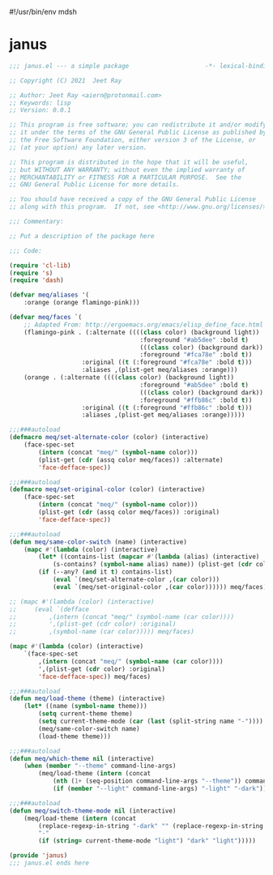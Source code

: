 #!/usr/bin/env mdsh
#+property: header-args -n -r -l "[{(<%s>)}]" :tangle-mode (identity 0444) :noweb yes :mkdirp yes
#+startup: show3levels

* janus

#+begin_src emacs-lisp :tangle janus.el
;;; janus.el --- a simple package                     -*- lexical-binding: t; -*-

;; Copyright (C) 2021  Jeet Ray

;; Author: Jeet Ray <aiern@protonmail.com>
;; Keywords: lisp
;; Version: 0.0.1

;; This program is free software; you can redistribute it and/or modify
;; it under the terms of the GNU General Public License as published by
;; the Free Software Foundation, either version 3 of the License, or
;; (at your option) any later version.

;; This program is distributed in the hope that it will be useful,
;; but WITHOUT ANY WARRANTY; without even the implied warranty of
;; MERCHANTABILITY or FITNESS FOR A PARTICULAR PURPOSE.  See the
;; GNU General Public License for more details.

;; You should have received a copy of the GNU General Public License
;; along with this program.  If not, see <http://www.gnu.org/licenses/>.

;;; Commentary:

;; Put a description of the package here

;;; Code:

(require 'cl-lib)
(require 's)
(require 'dash)

(defvar meq/aliases '(
    :orange (orange flamingo-pink)))

(defvar meq/faces `(
    ;; Adapted From: http://ergoemacs.org/emacs/elisp_define_face.html
    (flamingo-pink . (:alternate ((((class color) (background light))
                                    :foreground "#ab5dee" :bold t)
                                    (((class color) (background dark))
                                    :foreground "#fca78e" :bold t))
                    :original ((t (:foreground "#fca78e" :bold t)))
                    :aliases ,(plist-get meq/aliases :orange)))
    (orange . (:alternate ((((class color) (background light))
                                    :foreground "#ab5dee" :bold t)
                                    (((class color) (background dark))
                                    :foreground "#ffb86c" :bold t))
                    :original ((t (:foreground "#ffb86c" :bold t)))
                    :aliases ,(plist-get meq/aliases :orange)))))

;;;###autoload
(defmacro meq/set-alternate-color (color) (interactive)
    (face-spec-set
        (intern (concat "meq/" (symbol-name color)))
        (plist-get (cdr (assq color meq/faces)) :alternate)
        'face-defface-spec))

;;;###autoload
(defmacro meq/set-original-color (color) (interactive)
    (face-spec-set
        (intern (concat "meq/" (symbol-name color)))
        (plist-get (cdr (assq color meq/faces)) :original)
        'face-defface-spec))

;;;###autoload
(defun meq/same-color-switch (name) (interactive)
    (mapc #'(lambda (color) (interactive)
        (let* ((contains-list (mapcar #'(lambda (alias) (interactive)
            (s-contains? (symbol-name alias) name)) (plist-get (cdr color) :aliases))))
        (if (--any? (and it t) contains-list)
            (eval `(meq/set-alternate-color ,(car color)))
            (eval `(meq/set-original-color ,(car color)))))) meq/faces))

;; (mapc #'(lambda (color) (interactive)
;;     (eval `(defface
;;         ,(intern (concat "meq/" (symbol-name (car color))))
;;         ',(plist-get (cdr color) :original)
;;         ,(symbol-name (car color))))) meq/faces)

(mapc #'(lambda (color) (interactive)
    `(face-spec-set
        ,(intern (concat "meq/" (symbol-name (car color))))
        ',(plist-get (cdr color) :original)
        'face-defface-spec)) meq/faces)

;;;###autoload
(defun meq/load-theme (theme) (interactive)
    (let* ((name (symbol-name theme)))
        (setq current-theme theme)
        (setq current-theme-mode (car (last (split-string name "-"))))
        (meq/same-color-switch name)
        (load-theme theme)))

;;;###autoload
(defun meq/which-theme nil (interactive)
    (when (member "--theme" command-line-args)
        (meq/load-theme (intern (concat
            (nth (1+ (seq-position command-line-args "--theme")) command-line-args)
            (if (member "--light" command-line-args) "-light" "-dark"))))))

;;;###autoload
(defun meq/switch-theme-mode nil (interactive)
    (meq/load-theme (intern (concat
        (replace-regexp-in-string "-dark" "" (replace-regexp-in-string "-light" "" (symbol-name current-theme)))
        "-"
        (if (string= current-theme-mode "light") "dark" "light")))))

(provide 'janus)
;;; janus.el ends here
#+end_src